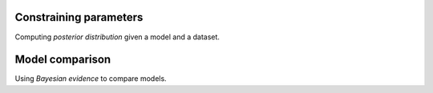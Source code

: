 =======================
Constraining parameters
=======================

Computing *posterior distribution* given a model and a dataset.



================
Model comparison
================

Using *Bayesian evidence* to compare models.
